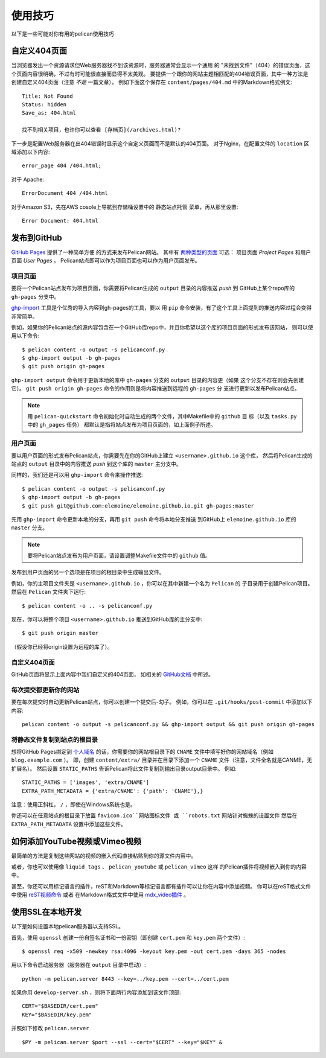 使用技巧
########

以下是一些可能对你有用的pelican使用技巧

自定义404页面
================

当浏览器发出一个资源请求但Web服务器找不到该资源时，服务器通常会显示一个通用
的 "未找到文件"（404）的错误页面，这个页面内容很明确，不过有时可能很直接而显得不太美观。 
要提供一个跟你的网站主题相匹配的404错误页面，其中一种方法是创建自定义404页面（注意 *不是* 一篇文章），
例如下面这个保存在 ``content/pages/404.md`` 中的Markdown格式例文::

    Title: Not Found
    Status: hidden
    Save_as: 404.html

    找不到相关项目，也许你可以查看 [存档页](/archives.html)?

下一步是配置Web服务器在出404错误时显示这个自定义页面而不是默认的404页面。 
对于Nginx，在配置文件的 ``location`` 区域添加以下内容::

    error_page 404 /404.html;

对于 Apache::

    ErrorDocument 404 /404.html

对于Amazon S3，先在AWS cosole上导航到存储桶设置中的 ``静态站点托管`` 菜单，再从那里设置::

    Error Document: 404.html

发布到GitHub
====================

`GitHub Pages <https://help.github.com/categories/20/articles>`_ 提供了一种简单方便
的方式来发布Pelican网站。 其中有 `两种类型的页面 
<https://help.github.com/articles/user-organization-and-project-pages>`_ 可选：
项目页面 *Project Pages* 和用户页面 *User Pages* 。 Pelican站点即可以作为项目页面也可以作为用户页面发布。

项目页面
-------------

要将一个Pelican站点发布为项目页面，你需要将Pelican生成的 ``output`` 目录的内容推送 *push* 到
GitHub上某个repo库的 ``gh-pages`` 分支中。

`ghp-import <https://github.com/davisp/ghp-import>`_ 工具是个优秀的导入内容到gh-pages的工具，要以
用 ``pip`` 命令安装，有了这个工具上面提到的推送内容过程会变得非常简单。

例如，如果你的Pelican站点的源内容包含在一个GitHub库repo中，并且你希望以这个库的项目页面的形式发布该网站，
则可以使用以下命令::

    $ pelican content -o output -s pelicanconf.py
    $ ghp-import output -b gh-pages
    $ git push origin gh-pages

``ghp-import output`` 命令用于更新本地的库中 ``gh-pages`` 分支的 ``output`` 目录的内容更（如果
这个分支不存在则会先创建它）。 ``git push origin gh-pages`` 命令的作用则是将内容推送到远程的 ``gh-pages`` 分
支进行更新以发布Pelican站点。

.. note::

    用 ``pelican-quickstart`` 命令初始化时自动生成的两个文件，其中Makefile中的 ``github`` 目
    标（以及 ``tasks.py`` 中的  ``gh_pages`` 任务） 都默认是指将站点发布为项目页面的，如上面例子所述。

用户页面
----------

要以用户页面的形式发布Pelican站点，你需要先在你的GitHub上建立 ``<username>.github.io`` 这个库，
然后将Pelican生成的站点的 ``output`` 目录中的内容推送 *push* 到这个库的 ``master`` 主分支中。

同样的，我们还是可以用 ``ghp-import`` 命令来操作推送::

    $ pelican content -o output -s pelicanconf.py
    $ ghp-import output -b gh-pages
    $ git push git@github.com:elemoine/elemoine.github.io.git gh-pages:master

先用 ``ghp-import`` 命令更新本地的分支，再用 ``git push`` 命令将本地分支推送
到GitHub上 ``elemoine.github.io`` 库的 ``master`` 分支。

.. note::

    要将Pelican站点发布为用户页面，请设置调整Makefile文件中的 ``github`` 值。
    
发布到用户页面的另一个选项是在项目的根目录中生成输出文件。

例如，你的主项目文件夹是 ``<username>.github.io`` ，你可以在其中新建一个名为 ``Pelican`` 的
子目录用于创建Pelican项目。 然后在 ``Pelican`` 文件夹下运行::
    
    $ pelican content -o .. -s pelicanconf.py

现在，你可以将整个项目 ``<username>.github.io`` 推送到GitHub库的主分支中::
    
    $ git push origin master
    
（假设你已经将origin设置为远程的库了）。

自定义404页面
----------------

GitHub页面将显示上面内容中我们自定义的404页面，
如相关的 `GitHub文档 <https://help.github.com/articles/custom-404-pages/>`_ 中所述。

每次提交都更新你的网站
-------------------------------

要在每次提交时自动更新Pelican站点，你可以创建一个提交后-勾子。 
例如，你可以在 ``.git/hooks/post-commit`` 中添加以下内容::

    pelican content -o output -s pelicanconf.py && ghp-import output && git push origin gh-pages

将静态文件复制到站点的根目录
------------------------------------------

想将GitHub Pages绑定到 `个人域名 <https://help.github.com/articles/setting-up-a-custom-domain-with-pages>`_ 
的话，你需要你的网站根目录下的 ``CNAME`` 文件中填写好你的网站域名（例如 ``blog.example.com`` ）。
即，创建 ``content/extra/`` 目录并在目录下添加一个 ``CNAME`` 文件（注意，文件全名就是CANME，无扩展名）。
然后设置 ``STATIC_PATHS`` 告诉Pelican将此文件复制到输出目录output目录中。 例如::

    STATIC_PATHS = ['images', 'extra/CNAME']
    EXTRA_PATH_METADATA = {'extra/CNAME': {'path': 'CNAME'},}

注意：使用正斜杠， ``/`` ，即使在Windows系统也是。

你还可以在任意站点的根目录下放置 ``favicon.ico``网站图标文件 或 ``robots.txt`` 网站针对蜘蛛的设置文件
然后在 ``EXTRA_PATH_METADATA`` 设置中添加这些文件。

如何添加YouTube视频或Vimeo视频
==================================

最简单的方法是复制这些网站的视频的嵌入代码直接粘贴到你的源文件内容中。

或者，你也可以使用像 ``liquid_tags`` 、 ``pelican_youtube`` 或 ``pelican_vimeo`` 这样
的Pelican插件将视频嵌入到你的内容中。

甚至，你还可以用标记语言的插件，reST和Markdown等标记语言都有插件可以让你在内容中添加视频。
你可以在reST格式文件中使用 `reST视频命令 <https://gist.github.com/dbrgn/2922648>`_ 或者
在Markdown格式文件中使用 `mdx_video插件 <https://github.com/italomaia/mdx-video>`_ 。


使用SSL在本地开发
==================================

以下是如何设置本地pelican服务器以支持SSL。

首先，使用 ``openssl`` 创建一份自签名证书和一份密钥（即创建 ``cert.pem`` 和 ``key.pem`` 两个文件）::

    $ openssl req -x509 -newkey rsa:4096 -keyout key.pem -out cert.pem -days 365 -nodes

用以下命令启动服务器（服务器在 ``output`` 目录中启动）::

    python -m pelican.server 8443 --key=../key.pem --cert=../cert.pem

如果你用 ``develop-server.sh`` ，则将下面两行内容添加到该文件顶部::

    CERT="$BASEDIR/cert.pem"
    KEY="$BASEDIR/key.pem"

并照如下修改 ``pelican.server`` ::

    $PY -m pelican.server $port --ssl --cert="$CERT" --key="$KEY" &